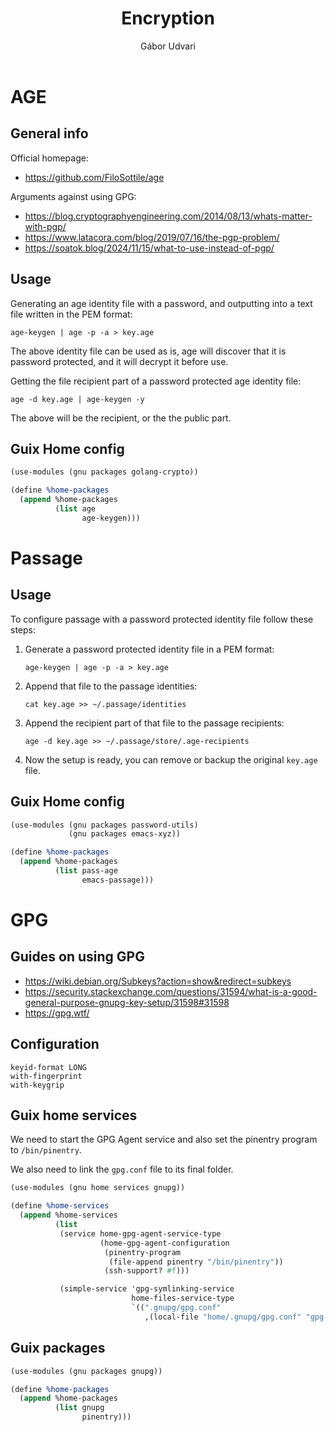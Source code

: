 #+title: Encryption
#+author: Gábor Udvari

* AGE

** General info

Official homepage:

- https://github.com/FiloSottile/age

Arguments against using GPG:

- https://blog.cryptographyengineering.com/2014/08/13/whats-matter-with-pgp/
- https://www.latacora.com/blog/2019/07/16/the-pgp-problem/
- https://soatok.blog/2024/11/15/what-to-use-instead-of-pgp/

** Usage

Generating an age identity file with a password, and outputting into a text file written in the PEM format:

#+begin_src shell
  age-keygen | age -p -a > key.age
#+end_src

The above identity file can be used as is, age will discover that it is password protected, and it will decrypt it before use.

Getting the file recipient part of a password protected age identity file:

#+begin_src shell
  age -d key.age | age-keygen -y
#+end_src

The above will be the recipient, or the the public part.

** Guix Home config

#+begin_src scheme :noweb-ref guix-home
  (use-modules (gnu packages golang-crypto))

  (define %home-packages
    (append %home-packages
            (list age
                  age-keygen)))
#+end_src

* Passage

** Usage

To configure passage with a password protected identity file follow these steps:
1. Generate a password protected identity file in a PEM format:
   #+begin_src shell
     age-keygen | age -p -a > key.age
   #+end_src
2. Append that file to the passage identities:
   #+begin_src shell
     cat key.age >> ~/.passage/identities
   #+end_src
3. Append the recipient part of that file to the passage recipients:
   #+begin_src shell
     age -d key.age >> ~/.passage/store/.age-recipients
   #+end_src
4. Now the setup is ready, you can remove or backup the original ~key.age~ file.

** Guix Home config

#+begin_src scheme :noweb-ref guix-home
  (use-modules (gnu packages password-utils)
               (gnu packages emacs-xyz))

  (define %home-packages
    (append %home-packages
            (list pass-age
                  emacs-passage)))
#+end_src

* GPG

** Guides on using GPG

- https://wiki.debian.org/Subkeys?action=show&redirect=subkeys
- https://security.stackexchange.com/questions/31594/what-is-a-good-general-purpose-gnupg-key-setup/31598#31598
- https://gpg.wtf/

** Configuration

#+BEGIN_SRC text :noweb yes :exports none :mkdirp yes :tangle home/.gnupg/gpg.conf
  <<gpg-config>>
#+END_SRC

#+BEGIN_SRC text :noweb-ref gpg-config
  keyid-format LONG
  with-fingerprint
  with-keygrip
#+END_SRC

** Guix home services

We need to start the GPG Agent service and also set the pinentry program to ~/bin/pinentry~.

We also need to link the ~gpg.conf~ file to its final folder.

#+BEGIN_SRC scheme :noweb-ref guix-home
  (use-modules (gnu home services gnupg))

  (define %home-services
    (append %home-services
            (list
             (service home-gpg-agent-service-type
                      (home-gpg-agent-configuration
                       (pinentry-program
                        (file-append pinentry "/bin/pinentry"))
                       (ssh-support? #f)))

             (simple-service 'gpg-symlinking-service
                             home-files-service-type
                             `((".gnupg/gpg.conf"
                                ,(local-file "home/.gnupg/gpg.conf" "gpg-conf")))))))
#+END_SRC

** Guix packages

#+BEGIN_SRC scheme :noweb-ref guix-home
  (use-modules (gnu packages gnupg))

  (define %home-packages
    (append %home-packages
            (list gnupg
                  pinentry)))
#+END_SRC

